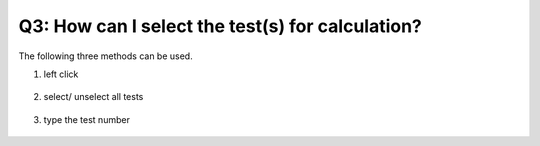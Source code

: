 Q3: How can I select the test(s) for calculation?
=================================================
The following three methods can be used.

1. left click 

   .. figure:: ../source/img/selectTest_1.gif
      :width: 1000
      :align: center


2. select/ unselect all tests

   .. figure:: ../source/img/selectTest_2.gif
      :width: 1000
      :align: center


3. type the test number

   .. figure:: ../source/img/selectTest_3.gif
      :width: 1000
      :align: center

